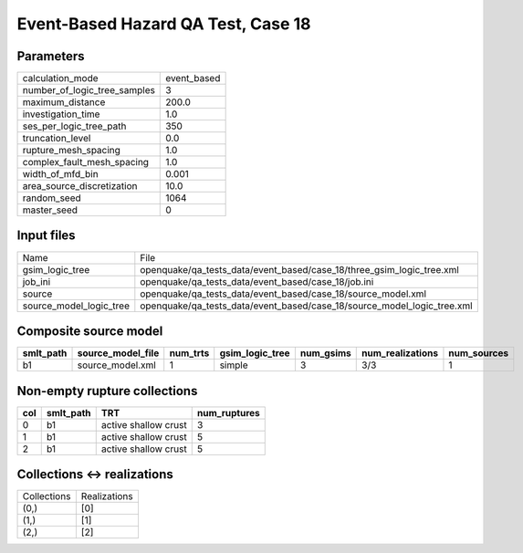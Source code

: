 Event-Based Hazard QA Test, Case 18
===================================

Parameters
----------
============================ ===========
calculation_mode             event_based
number_of_logic_tree_samples 3          
maximum_distance             200.0      
investigation_time           1.0        
ses_per_logic_tree_path      350        
truncation_level             0.0        
rupture_mesh_spacing         1.0        
complex_fault_mesh_spacing   1.0        
width_of_mfd_bin             0.001      
area_source_discretization   10.0       
random_seed                  1064       
master_seed                  0          
============================ ===========

Input files
-----------
======================= =======================================================================
Name                    File                                                                   
gsim_logic_tree         openquake/qa_tests_data/event_based/case_18/three_gsim_logic_tree.xml  
job_ini                 openquake/qa_tests_data/event_based/case_18/job.ini                    
source                  openquake/qa_tests_data/event_based/case_18/source_model.xml           
source_model_logic_tree openquake/qa_tests_data/event_based/case_18/source_model_logic_tree.xml
======================= =======================================================================

Composite source model
----------------------
========= ================= ======== =============== ========= ================ ===========
smlt_path source_model_file num_trts gsim_logic_tree num_gsims num_realizations num_sources
========= ================= ======== =============== ========= ================ ===========
b1        source_model.xml  1        simple          3         3/3              1          
========= ================= ======== =============== ========= ================ ===========

Non-empty rupture collections
-----------------------------
=== ========= ==================== ============
col smlt_path TRT                  num_ruptures
=== ========= ==================== ============
0   b1        active shallow crust 3           
1   b1        active shallow crust 5           
2   b1        active shallow crust 5           
=== ========= ==================== ============

Collections <-> realizations
----------------------------
=========== ============
Collections Realizations
(0,)        [0]         
(1,)        [1]         
(2,)        [2]         
=========== ============